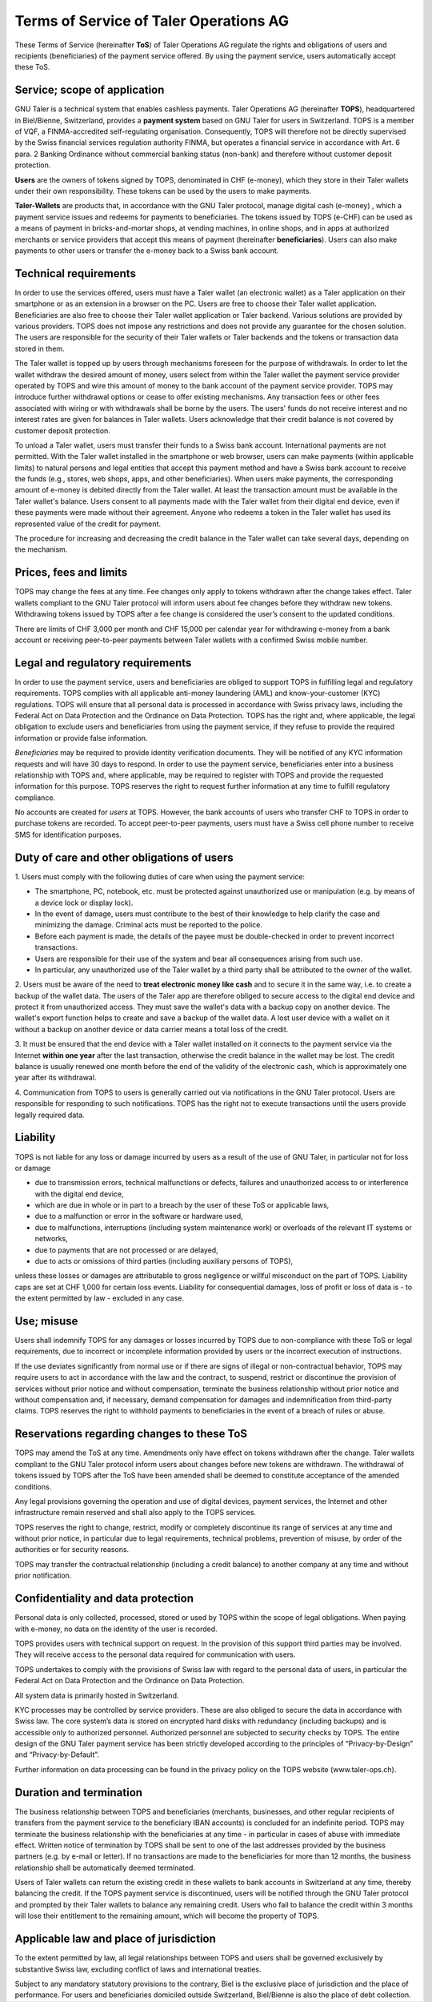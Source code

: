 ﻿Terms of Service of Taler Operations AG
============================================

These Terms of Service (hereinafter **ToS**) of Taler Operations AG regulate the rights and obligations of users and 
recipients (beneficiaries) of the payment service offered. By using the payment service, users automatically accept these ToS.


Service; scope of application
----------------------------------------------

GNU Taler is a technical system that enables cashless payments. Taler Operations AG (hereinafter **TOPS**),
headquartered in Biel/Bienne, Switzerland, provides a **payment system** based on GNU Taler for users in Switzerland.
TOPS is a member of VQF, a FINMA-accredited self-regulating organisation. Consequently, TOPS will therefore not be
directly supervised by the Swiss financial services regulation authority FINMA, but operates a financial service  in
accordance with Art. 6 para. 2 Banking Ordinance without commercial banking status (non-bank) and therefore without
customer deposit protection.

**Users** are the owners of tokens signed by TOPS, denominated in CHF (e-money), which they store in their Taler
wallets under their own responsibility. These tokens can be used by the users to make payments.

**Taler-Wallets** are products that, in accordance with the GNU Taler protocol, manage digital cash (e-money) , which a
payment service issues and redeems for payments to beneficiaries. The tokens issued by TOPS (e-CHF) can be used as a
means of payment in bricks-and-mortar shops, at vending machines, in online shops, and in apps at authorized merchants
or service providers that accept this means of payment (hereinafter **beneficiaries**). Users can also make payments to
other users or transfer the e-money back to a Swiss bank account.


Technical requirements
--------------------------------------

In order to use the services offered, users must have a Taler wallet (an electronic wallet) as a Taler application on
their smartphone or as an extension in a browser on the PC. Users are free to choose  their Taler wallet application.
Beneficiaries are also free to choose their Taler wallet application or Taler backend. Various solutions are provided
by various providers. TOPS does not impose any restrictions and does not provide any guarantee for the chosen solution.
The users are responsible for the security of their Taler wallets or Taler backends and the tokens or transaction data
stored in them.

The Taler wallet is topped up by users through mechanisms foreseen for the purpose of withdrawals. In order to let the
wallet withdraw the desired amount of money, users select from within the Taler wallet the payment service provider
operated by TOPS and wire this amount of money to the bank account of the payment service provider. TOPS may introduce
further withdrawal options or cease to offer existing mechanisms. Any transaction fees or other fees associated with
wiring or with withdrawals shall be borne by the users. The users' funds do not receive interest and no interest rates
are given for balances in Taler wallets. Users acknowledge that their credit balance is not covered by customer deposit
protection.

To unload a Taler wallet, users must transfer their funds to a Swiss bank account. International payments
are not permitted. With the Taler wallet installed in the smartphone or web browser, users can make payments 
(within applicable limits) to natural persons and legal entities that accept this payment method and have a 
Swiss bank account to receive the funds (e.g., stores, web shops, apps, and other beneficiaries). 
When users make payments, the corresponding amount of e-money is debited directly from the Taler wallet. 
At least the transaction amount must be available in the Taler wallet's balance. Users consent to all payments made 
with the Taler wallet from their digital end device, even if these payments were made without their agreement. 
Anyone who redeems a token in the Taler wallet has used its represented value of the credit for payment.

The procedure for increasing and decreasing the credit balance in the Taler wallet can take several days, depending on
the mechanism.


Prices, fees and limits
-----------------------------------

TOPS may change the fees at any time. Fee changes only apply to tokens withdrawn after the change takes effect. 
Taler wallets compliant to the GNU Taler protocol will inform users about fee changes before they withdraw new tokens. 
Withdrawing tokens issued by TOPS after a fee change is considered the user’s consent to the updated conditions.

There are limits of CHF 3,000 per month and CHF 15,000 per calendar year for withdrawing e-money from a bank account
or receiving peer-to-peer payments between Taler wallets with a confirmed Swiss mobile number.


Legal and regulatory requirements
-------------------------------------------------------

In order to use the payment service, users and beneficiaries are obliged to support TOPS in fulfilling legal and regulatory requirements. 
TOPS complies with all applicable anti-money laundering (AML) and know-your-customer (KYC) regulations. 
TOPS will ensure that all personal data is processed in accordance with Swiss privacy laws, including the 
Federal Act on Data Protection and the Ordinance on Data Protection. 
TOPS has the right and, where applicable, the legal obligation to exclude users and beneficiaries from using the payment service, 
if they refuse to provide the required information or provide false information.

*Beneficiaries* may be required to provide identity verification documents. They will be notified of any KYC information requests 
and will have 30 days to respond. In order to use the payment service, beneficiaries enter into a business relationship with TOPS 
and, where applicable, may be required to register with TOPS and provide the requested information for this purpose. 
TOPS reserves the right to request further information at any time to fulfill regulatory compliance.

No accounts are created for *users* at TOPS. However, the bank accounts of users who transfer CHF to TOPS in order to
purchase tokens are recorded. To accept peer-to-peer payments, users must have a Swiss cell phone number to receive 
SMS for identification purposes.


Duty of care and other obligations of users
--------------------------------------------------------------------

1.
Users must comply with the following duties of care when using the payment service:

* The smartphone, PC, notebook, etc. must be protected against unauthorized use or manipulation (e.g. by means of a device lock or display lock).

* In the event of damage, users must contribute to the best of their knowledge to help clarify the case and minimizing the damage. Criminal acts must be reported to the police.

* Before each payment is made, the details of the payee must be double-checked in order to prevent incorrect transactions.

* Users are responsible for their use of the system and bear all consequences arising from such use.

* In particular, any unauthorized use of the Taler wallet by a third party shall be attributed to the owner of the wallet.

2. Users must be aware of the need to **treat electronic money like cash** and to secure it in the same way, i.e. to create a backup of the wallet data.
The users of the Taler app are therefore obliged to secure access to the digital end device and protect it from unauthorized access.
They must save the wallet's data with a backup copy on another device. The wallet's export function helps to create and save a backup of the wallet data.
A lost user device with a wallet on it without a backup on another device or data carrier means a total loss of the credit.

3. It must be ensured that the end device with a Taler wallet installed on it connects to the payment service via the Internet **within one year**
after the last transaction, otherwise the credit balance in the wallet may be lost.
The credit balance is usually renewed one month before the end of the validity of the electronic cash,
which is approximately one year after its withdrawal.

4. Communication from TOPS to users is generally carried out via notifications in the GNU Taler protocol.
Users are responsible for responding to such notifications.
TOPS has the right not to execute transactions until the users provide legally required data.


Liability
------------

TOPS is not liable for any loss or damage incurred by users as a result of
the use of GNU Taler, in particular not for loss or damage

* due to transmission errors, technical malfunctions or defects, failures and unauthorized access to or interference with the digital end device,

* which are due in whole or in part to a breach by the user of these ToS or applicable laws,

* due to a malfunction or error in the software or hardware used,

* due to malfunctions, interruptions (including system maintenance work) or overloads of the relevant IT systems or networks,

* due to payments that are not processed or are delayed,

* due to acts or omissions of third parties (including auxiliary persons of TOPS),

unless these losses or damages are attributable to gross negligence or willful misconduct on the part of TOPS.
Liability caps are set at CHF 1,000 for certain loss events.
Liability for consequential damages, loss of profit or loss of data is - to the extent permitted by law - excluded in any case.


Use; misuse
--------------------

Users shall indemnify TOPS for any damages or losses incurred by TOPS due to non-compliance with these ToS
or legal requirements, due to incorrect or incomplete information provided by users or the incorrect execution of
instructions.

If the use deviates significantly from normal use or if there are signs of illegal or non-contractual behavior, TOPS
may require users to act in accordance with the law and the contract, to suspend, restrict or discontinue the provision
of services without prior notice and without compensation, terminate the business relationship without prior notice
and without compensation and, if necessary, demand compensation for damages and indemnification from third-party claims.
TOPS reserves the right to withhold payments to beneficiaries in the event of a breach of rules or abuse.


Reservations regarding changes to these ToS
-------------------------------------------------------------------------

TOPS may amend the ToS at any time. Amendments only have effect on tokens withdrawn after the change.
Taler wallets compliant to the GNU Taler protocol inform users about changes before new tokens are withdrawn. The withdrawal of tokens
issued by TOPS after the ToS have been amended shall be deemed to constitute acceptance of the amended conditions.

Any legal provisions governing the operation and use of digital devices, payment services, the Internet and other
infrastructure remain reserved and shall also apply to the TOPS services.

TOPS reserves the right to change, restrict, modify or completely discontinue its range of services at any time
and without prior notice, in particular due to legal requirements, technical problems, prevention of misuse,
by order of the authorities or for security reasons.

TOPS may transfer the contractual relationship (including a credit balance) to another company
at any time and without prior notification.


Confidentiality and data protection
-------------------------------------------------------

Personal data is only collected, processed, stored or used by TOPS within the scope of legal obligations.
When paying with e-money, no data on the identity of the user is recorded.

TOPS provides users with technical support on request. In the provision of this support third parties may be involved.
They will receive access to the personal data required for communication with users.

TOPS undertakes to comply with the provisions of Swiss law with regard to the personal data of users, in particular
the Federal Act on Data Protection and the Ordinance on Data Protection.

All system data is primarily hosted in Switzerland.

KYC processes may be controlled by service providers. These are also obliged to secure the data in accordance with Swiss law.
The core system’s data is stored on encrypted hard disks with redundancy (including backups) and is accessible only to authorized personnel. 
Authorized personnel are subjected to security checks by TOPS.
The entire design of the GNU Taler payment service has been strictly developed according to the principles of
“Privacy-by-Design” and “Privacy-by-Default”.

Further information on data processing can be found in the privacy policy on the TOPS website (www.taler-ops.ch).


Duration and termination
----------------------------------------

The business relationship between TOPS and beneficiaries (merchants, businesses, and other regular recipients
of transfers from the payment service to the beneficiary IBAN accounts) is concluded for an indefinite period.
TOPS may terminate the business relationship with the beneficiaries at any time - in particular in cases of abuse
with immediate effect.
Written notice of termination by TOPS shall be sent to one of the last addresses provided by the business partners
(e.g. by e-mail or letter).
If no transactions are made to the beneficiaries for more than 12 months, the business relationship shall be automatically 
deemed terminated.

Users of Taler wallets can return the existing credit in these wallets to bank accounts in Switzerland at any time, 
thereby balancing the credit.
If the TOPS payment service is discontinued, users will be notified through the GNU Taler protocol and prompted 
by their Taler wallets to balance any remaining credit.
Users who fail to balance the credit within 3 months will lose their entitlement to the remaining amount, 
which will become the property of TOPS.


Applicable law and place of jurisdiction
---------------------------------------------------------------

To the extent permitted by law, all legal relationships between TOPS and users shall be governed exclusively by
substantive Swiss law, excluding conflict of laws and international treaties.

Subject to any mandatory statutory provisions to the contrary, Biel is the exclusive place of jurisdiction and the place of performance.
For users and beneficiaries domiciled outside Switzerland, Biel/Bienne is also the place of debt collection.
